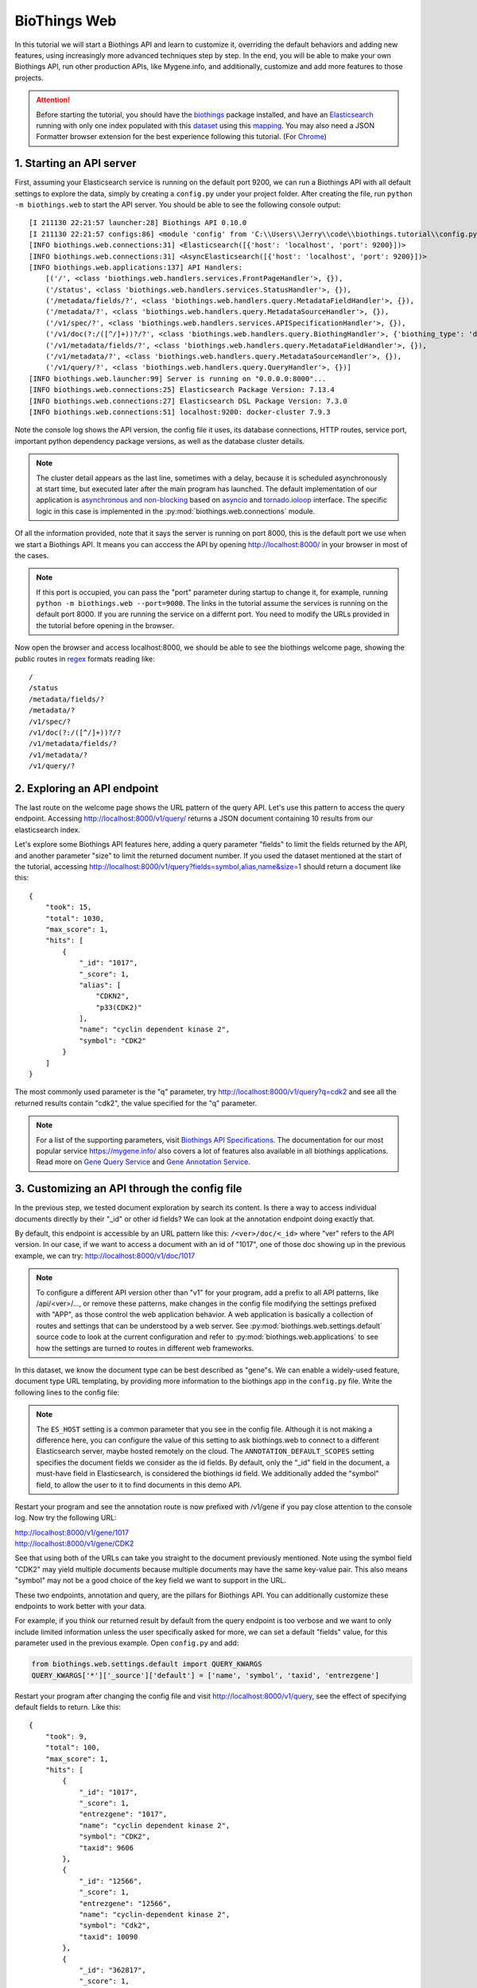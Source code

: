 BioThings Web
===============

In this tutorial we will start a Biothings API and learn to customize it, 
overriding the default behaviors and adding new features, using increasingly
more advanced techniques step by step. In the end, you will be able to make
your own Biothings API, run other production APIs, like Mygene.info, and 
additionally, customize and add more features to those projects.

.. attention::
    Before starting the tutorial, you should have the `biothings <https://pypi.org/project/biothings/>`_ package installed,
    and have an `Elasticsearch <https://www.elastic.co/guide/en/elasticsearch/reference/current/getting-started.html>`_ running 
    with only one index populated with this
    `dataset <https://github.com/biothings/biothings.api/blob/master/tests/web/handlers/test_data.ndjson>`_ using this
    `mapping <https://github.com/biothings/biothings.api/blob/master/tests/web/handlers/test_data_index.json>`_.
    You may also need a JSON Formatter browser extension for the best experience following this tutorial.
    (For `Chrome <https://chrome.google.com/webstore/detail/json-formatter/bcjindcccaagfpapjjmafapmmgkkhgoa>`_)

1. Starting an API server
---------------------------

First, assuming your Elasticsearch service is running on the default port 9200,
we can run a Biothings API with all default settings to explore the data,
simply by creating a ``config.py`` under your project folder. After creating
the file, run ``python -m biothings.web`` to start the API server. You should
be able to see the following console output::

    [I 211130 22:21:57 launcher:28] Biothings API 0.10.0
    [I 211130 22:21:57 configs:86] <module 'config' from 'C:\\Users\\Jerry\\code\\biothings.tutorial\\config.py'>
    [INFO biothings.web.connections:31] <Elasticsearch([{'host': 'localhost', 'port': 9200}])>
    [INFO biothings.web.connections:31] <AsyncElasticsearch([{'host': 'localhost', 'port': 9200}])>
    [INFO biothings.web.applications:137] API Handlers:
        [('/', <class 'biothings.web.handlers.services.FrontPageHandler'>, {}),
        ('/status', <class 'biothings.web.handlers.services.StatusHandler'>, {}),
        ('/metadata/fields/?', <class 'biothings.web.handlers.query.MetadataFieldHandler'>, {}),
        ('/metadata/?', <class 'biothings.web.handlers.query.MetadataSourceHandler'>, {}),
        ('/v1/spec/?', <class 'biothings.web.handlers.services.APISpecificationHandler'>, {}),
        ('/v1/doc(?:/([^/]+))?/?', <class 'biothings.web.handlers.query.BiothingHandler'>, {'biothing_type': 'doc'}),
        ('/v1/metadata/fields/?', <class 'biothings.web.handlers.query.MetadataFieldHandler'>, {}),
        ('/v1/metadata/?', <class 'biothings.web.handlers.query.MetadataSourceHandler'>, {}),
        ('/v1/query/?', <class 'biothings.web.handlers.query.QueryHandler'>, {})]
    [INFO biothings.web.launcher:99] Server is running on "0.0.0.0:8000"...
    [INFO biothings.web.connections:25] Elasticsearch Package Version: 7.13.4
    [INFO biothings.web.connections:27] Elasticsearch DSL Package Version: 7.3.0
    [INFO biothings.web.connections:51] localhost:9200: docker-cluster 7.9.3

Note the console log shows the API version, the config file it uses, its 
database connections, HTTP routes, service port, important python dependency
package versions, as well as the database cluster details.

.. note::
    The cluster detail appears as the last line, sometimes with a delay, 
    because it is scheduled asynchronously at start time, but executed later
    after the main program has launched. The default implementation of our
    application is `asynchronous and non-blocking <https://www.tornadoweb.org/en/stable/guide/async.html>`_
    based on `asyncio <https://docs.python.org/3/library/asyncio.html>`_
    and `tornado.ioloop <https://www.tornadoweb.org/en/stable/ioloop.html>`_ interface.
    The specific logic in this case is implemented in the :py:mod:`biothings.web.connections` module.

Of all the information provided, note that it says the server is running on
port 8000, this is the default port we use when we start a Biothings API.
It means you can acccess the API by opening http://localhost:8000/ in your
browser in most of the cases. 

.. note::
    If this port is occupied, you can pass the "port" parameter during startup to change 
    it, for example, running ``python -m biothings.web --port=9000``. 
    The links in the tutorial assume the services is running on the default port 8000.
    If you are running the service on a differnt port. You need to modify the URLs 
    provided in the tutorial before opening in the browser.

Now open the browser and access localhost:8000, we should be able to see the biothings 
welcome page, showing the public routes in `regex <https://en.wikipedia.org/wiki/Regular_expression>`_ formats reading like::

    /
    /status
    /metadata/fields/?
    /metadata/?
    /v1/spec/?
    /v1/doc(?:/([^/]+))?/?
    /v1/metadata/fields/?
    /v1/metadata/?
    /v1/query/?

2. Exploring an API endpoint
------------------------------

The last route on the welcome page shows the URL pattern of the query API.
Let's use this pattern to access the query endpoint. Accessing http://localhost:8000/v1/query/
returns a JSON document containing 10 results from our elasticsearch index.

Let's explore some Biothings API features here, adding a query parameter "fields"
to limit the fields returned by the API, and another parameter "size" to limit
the returned document number. If you used the dataset mentioned at the start
of the tutorial, accessing http://localhost:8000/v1/query?fields=symbol,alias,name&size=1
should return a document like this::

    {
        "took": 15,
        "total": 1030,
        "max_score": 1,
        "hits": [
            {
                "_id": "1017",
                "_score": 1,
                "alias": [
                    "CDKN2",
                    "p33(CDK2)"
                ],
                "name": "cyclin dependent kinase 2",
                "symbol": "CDK2"
            }
        ]
    }

The most commonly used parameter is the "q" parameter, try http://localhost:8000/v1/query?q=cdk2
and see all the returned results contain "cdk2", the value specified for the "q" parameter.

.. note::

    For a list of the supporting parameters, visit `Biothings API Specifications <https://biothings.io/specs/>`_.
    The documentation for our most popular service https://mygene.info/ also covers a lot of features also
    available in all biothings applications. Read more on
    `Gene Query Service <https://docs.mygene.info/en/latest/doc/query_service.html>`_ and
    `Gene Annotation Service <https://docs.mygene.info/en/latest/doc/annotation_service.html>`_.


3. Customizing an API through the config file
------------------------------------------------

In the previous step, we tested document exploration by search its content.
Is there a way to access individual documents directly by their "_id" or other
id fields? We can look at the annotation endpoint doing exactly that.

By default, this endpoint is accessible by an URL pattern like this: ``/<ver>/doc/<_id>``
where "ver" refers to the API version. In our case, if we want to access a document
with an id of "1017", one of those doc showing up in the previous example, 
we can try: http://localhost:8000/v1/doc/1017

.. note::

    To configure a different API version other than "v1" for your program, add a prefix
    to all API patterns, like /api/<ver>/..., or remove these patterns, make changes
    in the config file modifying the settings prefixed with "APP", as those control 
    the web application behavior. A web application is basically a collection of routes
    and settings that can be understood by a web server. See :py:mod:`biothings.web.settings.default`
    source code to look at the current configuration and refer to :py:mod:`biothings.web.applications`
    to see how the settings are turned to routes in different web frameworks.

In this dataset, we know the document type can be best described as "gene"s.
We can enable a widely-used feature, document type URL templating, by providing
more information to the biothings app in the ``config.py`` file. Write the 
following lines to the config file:

.. code-block:: python
    :linenos:

    ES_HOST = "localhost:9200" # optional
    ES_INDICES = {"gene": "<your index name>"}
    
    ANNOTATION_DEFAULT_SCOPES = ["_id", "symbol"]

.. note::

    The ``ES_HOST`` setting is a common parameter that you see in the config file.
    Although it is not making a difference here, you can configure the value of
    this setting to ask biothings.web to connect to a different Elasticsearch
    server, maybe hosted remotely on the cloud. The ``ANNOTATION_DEFAULT_SCOPES``
    setting specifies the document fields we consider as the id fields. By default,
    only the "_id" field in the document, a must-have field in Elasticsearch,
    is considered the biothings id field. We additionally added the "symbol" field,
    to allow the user to it to find documents in this demo API.

Restart your program and see the annotation route is now prefixed with /v1/gene
if you pay close attention to the console log. Now try the following URL:

| http://localhost:8000/v1/gene/1017
| http://localhost:8000/v1/gene/CDK2

See that using both of the URLs can take you straight to the document previously
mentioned. Note using the symbol field "CDK2" may yield multiple documents
because multiple documents may have the same key-value pair. This also means
"symbol" may not be a good choice of the key field we want to support in the URL.

These two endpoints, annotation and query, are the pillars for Biothings API. 
You can additionally customize these endpoints to work better with your data.

For example, if you think our returned result by default from the query endpoint
is too verbose and we want to only include limited information unless the user
specifically asked for more, we can set a default "fields" value, for this
parameter used in the previous example. Open ``config.py`` and add:

.. code-block:: python

    from biothings.web.settings.default import QUERY_KWARGS
    QUERY_KWARGS['*']['_source']['default'] = ['name', 'symbol', 'taxid', 'entrezgene']

Restart your program after changing the config file and visit http://localhost:8000/v1/query,
see the effect of specifying default fields to return. Like this::

    {
        "took": 9,
        "total": 100,
        "max_score": 1,
        "hits": [
            {
                "_id": "1017",
                "_score": 1,
                "entrezgene": "1017",
                "name": "cyclin dependent kinase 2",
                "symbol": "CDK2",
                "taxid": 9606
            },
            {
                "_id": "12566",
                "_score": 1,
                "entrezgene": "12566",
                "name": "cyclin-dependent kinase 2",
                "symbol": "Cdk2",
                "taxid": 10090
            },
            {
                "_id": "362817",
                "_score": 1,
                "entrezgene": "362817",
                "name": "cyclin dependent kinase 2",
                "symbol": "Cdk2",
                "taxid": 10116
            },
            ...
        ]
    }

4. Customizing an API through pipeline stages
-----------------------------------------------

In the previous example, the numbers in the "entrezgene" field are typed as strings. 
Let's modify the internal logic called the query pipeline to convert these values 
to integers just to show what we can do in customization. 

.. note::

    The pipeline is one of the :py:mod:`biothings.web.services`. It defines the intermediate 
    steps or stages we take to execute a query. See :py:mod:`biothings.web.query` to learn
    more about the individual stages.

Add to config.py:

.. code-block:: python

    ES_RESULT_TRANSFORM = "pipeline.MyFormatter"

And create a file ``pipeline.py`` to include:

.. code-block:: python
    :linenos:

    from biothings.web.query import ESResultFormatter


    class MyFormatter(ESResultFormatter):

        def transform_hit(self, path, doc, options):

            if path == '' and 'entrezgene' in doc:  # root level
                try:
                    doc['entrezgene'] = int(doc['entrezgene'])
                except:
                    ...

Commit your changes and restart the webserver process. Run some queries
and you should be able to see the "entrezgene" field now showing as integers::

    {
        "_id": "1017",
        "_score": 1,
        "entrezgene": 1017, # instead of the quoted "1017" (str)
        "name": "cyclin dependent kinase 2",
        "symbol": "CDK2",
        "taxid": 9606
    }

In this example, we made changes to the query transformation stage, 
controlled by the :py:class:`biothings.web.query.formatter.ESResultFormatter` class, 
this is one of the three stages that defined the query pipeline. 
The two stages coming before it are represented by 
:py:class:`biothings.web.query.engine.AsyncESQueryBackend` and
:py:class:`biothings.web.query.builder.ESQueryBuilder`.

Let's try to modify the query builder stage to add another feature. We'll incorporate 
domain knowledge here to deliver more user-friendly seach result by scoring the documents
with a few rules to increase result relevancy. Additionally add to the ``pipeline.py`` file:


.. code-block:: python

    from biothings.web.query import ESQueryBuilder 
    from elasticsearch_dsl import Search

    class MyQueryBuilder(ESQueryBuilder):

        def apply_extras(self, search, options):

            search = Search().query(
                "function_score",
                query=search.query,
                functions=[
                    {"filter": {"term": {"name": "pseudogene"}}, "weight": "0.5"},  # downgrade
                    {"filter": {"term": {"taxid": 9606}}, "weight": "1.55"},
                    {"filter": {"term": {"taxid": 10090}}, "weight": "1.3"},
                    {"filter": {"term": {"taxid": 10116}}, "weight": "1.1"},
                ], score_mode="first")

            return super().apply_extras(search, options)

Make sure our application can pick up the change by adding this line to ``config.py``:

.. code-block:: python

    ES_QUERY_BUILDER = "pipeline.MyQueryBuilder"

.. note::

    We wrapped our original query logic in an Elasticsearch compound query `fucntion score query
    <https://www.elastic.co/guide/en/elasticsearch/reference/current/query-dsl-function-score-query.html>`_.
    For more on writing python-friendly Elasticsearch queries, see `Elasticsearch DSL
    <https://elasticsearch-dsl.readthedocs.io/en/latest/>`_ package, one of the dependencies
    used in :py:mod:`biothings.web`.

Save the file and restart the webserver process. Search something and if you compare
with the application before, you may notice some result rankings have changed.
It is not easy to pick up this change if you are not familiar with the data,
visit http://localhost:8000/v1/query?q=kinase&rawquery instead and see that 
our code was indeed making a difference and get passed to elasticsearch, 
affecting the query result ranking. Notice the "rawquery" is a feature in 
our program to intercept the raw query we sent to elasticsearch for debugging.

5. Customizing an API through pipeline services
--------------------------------------------------

Taking it one more step further, we can add more procedures or stages to 
the pipeline by overwriting the Pipeline class. Add to the config file:

.. code-block:: python

    ES_QUERY_PIPELINE = "pipeline.MyQueryPipeline"

and add the following code to ``pipeline.py``:

.. code-block:: python

    class MyQueryPipeline(AsyncESQueryPipeline):

        async def fetch(self, id, **options):

            if id == "tutorial":
                res = {"_welcome": "to the world of biothings.api"}
                res.update(await super().fetch("1017", **options))
                return res

            res = await super().fetch(id, **options)
            return res

Now we made ourselves a tutorial page to show what annotation results
can look like, by visiting http://localhost:8000/v1/gene/tutorial, you
can see what http://localhost:8000/v1/gene/1017 would typically give you, 
and the additional welcome message::

    {
        "_welcome": "to the world of biothings.api",
        "_id": "1017",
        "_version": 1,
        "entrezgene": 1017,
        "name": "cyclin dependent kinase 2",
        "symbol": "CDK2",
        "taxid": 9606
    }

.. note::

    In this example, we modified the query pipeline's "fetch" method,
    the one used in the annotation endpoint, to include some additional
    logic before executing what we would typically do. The call to the "super" 
    function executes the typical query building, executing and formatting stages.


6. Customizing an API through the web app
-------------------------------------------

The examples above demonstrated the customizations you can make on top of
our pre-defined APIs, for the most demanding tasks, you can additionally add
your own API routes to the web app.

Modify the config file as a usual first step. Declare a new route by adding:

.. code-block:: python

    from biothings.web.settings.default import APP_LIST

    APP_LIST = [
        *APP_LIST, # keep the original ones
        (r"/{ver}/echo/(.+)", "handlers.EchoHandler"),
    ]

Let's make an echo handler that just echos what the user puts in the URL. 
Create a ``handlers.py`` and add:

.. code-block:: python
    :linenos:

    from biothings.web.handlers import BaseAPIHandler


    class EchoHandler(BaseAPIHandler):

        def get(self, text):
            self.write({
                "status": "ok",
                "result": text
            })

Now we have added a completely new feature not based on any of the existing
biothings offerings, which can be as simple and as complex as you need.
Visiting http://localhost:8000/v1/echo/hello would give you::

    {
        "status": "ok",
        "result": "hello"
    }

in which case, the "hello" in "result" field is 
the input we give the application in the URL. 

7. Customizing an API through the app launcher
-----------------------------------------------

Another convenient place to customize the API is to have a launching module, 
typically called ``index.py``, and pass parameters to the starting function,
provided as :py:func:`biothings.web.launcher.main`. Create an ``index.py``
in your project folder:

.. code-block:: python
    :linenos:

    from biothings.web.launcher import main
    from tornado.web import RedirectHandler

    if __name__ == '__main__':
        main([
            (r"/v2/query(.*)", RedirectHandler, {"url": "/v1/query{0}"})
        ], {
            "static_path": "static"
        })

Create another folder called "static" and add a file of random content
named "file.txt" under the newly created static folder. In this step,
we added a redirection of a later-to-launch v2 query API, that we 
temporarily set to redirect to the v1 API and passed a static file configuration
that asks tornado to serve files under the static folder we specified 
to the tornado webserver, the default webserver we use. The static folder is
named "static" and contains only one file in this example.

.. note::

    For more on configuring route redirections and other application features in tornado, see
    `RedirectHandler <https://www.tornadoweb.org/en/stable/web.html#tornado.web.RedirectHandler>`_ and
    `Application configuration <https://www.tornadoweb.org/en/stable/web.html#tornado.web.Application.settings>`_.

After making the changes, visiting http://localhost:8000/v2/query/?q=cdk2
would direct you back to http://localhost:8000/v1/query/?q=cdk2 and by visiting
http://localhost:8000/static/file.txt you should see the random content you
previously created. Note in this step, you should run the python launcher
module directly by calling something like ``python index.py`` instead of 
running the first command we introduced. Running the launcher directly is
also how we start most of our user-facing products that require complex 
configurations, like http://mygene.info/. ts code is publicly available at 
https://github.com/biothings/mygene.info under the `Biothings Organization
<https://github.com/biothings>`_.


The End
---------

Finishing this tutorial, you have completed the most common steps to customize
biothings.api. The customization starts from passing a different parameter at 
launch time and evolve to modifying the app code from at different levels.
I hope you feel confident running biothings API now and please check out
the documentation page for more details on customizing APIs.

